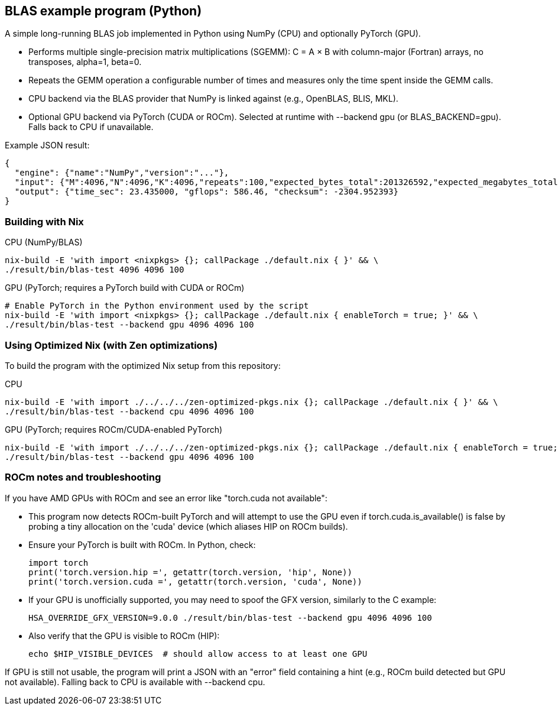 == BLAS example program (Python)

A simple long-running BLAS job implemented in Python using NumPy (CPU) and optionally PyTorch (GPU).

- Performs multiple single-precision matrix multiplications (SGEMM): C = A × B with column-major (Fortran) arrays, no transposes, alpha=1, beta=0.
- Repeats the GEMM operation a configurable number of times and measures only the time spent inside the GEMM calls.
- CPU backend via the BLAS provider that NumPy is linked against (e.g., OpenBLAS, BLIS, MKL).
- Optional GPU backend via PyTorch (CUDA or ROCm). Selected at runtime with --backend gpu (or BLAS_BACKEND=gpu). Falls back to CPU if unavailable.

Example JSON result:

[source,json]
----
{
  "engine": {"name":"NumPy","version":"..."},
  "input": {"M":4096,"N":4096,"K":4096,"repeats":100,"expected_bytes_total":201326592,"expected_megabytes_total":192.0},
  "output": {"time_sec": 23.435000, "gflops": 586.46, "checksum": -2304.952393}
}
----

=== Building with Nix

CPU (NumPy/BLAS)::
[source,bash]
----
nix-build -E 'with import <nixpkgs> {}; callPackage ./default.nix { }' && \
./result/bin/blas-test 4096 4096 100
----

GPU (PyTorch; requires a PyTorch build with CUDA or ROCm)::
[source,bash]
----
# Enable PyTorch in the Python environment used by the script
nix-build -E 'with import <nixpkgs> {}; callPackage ./default.nix { enableTorch = true; }' && \
./result/bin/blas-test --backend gpu 4096 4096 100
----

=== Using Optimized Nix (with Zen optimizations)

To build the program with the optimized Nix setup from this repository:

CPU::
[source,bash]
----
nix-build -E 'with import ./../../../zen-optimized-pkgs.nix {}; callPackage ./default.nix { }' && \
./result/bin/blas-test --backend cpu 4096 4096 100
----

GPU (PyTorch; requires ROCm/CUDA-enabled PyTorch)::
[source,bash]
----
nix-build -E 'with import ./../../../zen-optimized-pkgs.nix {}; callPackage ./default.nix { enableTorch = true; }' && \
./result/bin/blas-test --backend gpu 4096 4096 100
----


=== ROCm notes and troubleshooting

If you have AMD GPUs with ROCm and see an error like "torch.cuda not available":

- This program now detects ROCm-built PyTorch and will attempt to use the GPU even if torch.cuda.is_available() is false by probing a tiny allocation on the 'cuda' device (which aliases HIP on ROCm builds).
- Ensure your PyTorch is built with ROCm. In Python, check:
+
[source,python]
----
import torch
print('torch.version.hip =', getattr(torch.version, 'hip', None))
print('torch.version.cuda =', getattr(torch.version, 'cuda', None))
----

- If your GPU is unofficially supported, you may need to spoof the GFX version, similarly to the C example:
+
[source,bash]
----
HSA_OVERRIDE_GFX_VERSION=9.0.0 ./result/bin/blas-test --backend gpu 4096 4096 100
----

- Also verify that the GPU is visible to ROCm (HIP):
+
[source,bash]
----
echo $HIP_VISIBLE_DEVICES  # should allow access to at least one GPU
----

If GPU is still not usable, the program will print a JSON with an "error" field containing a hint (e.g., ROCm build detected but GPU not available). Falling back to CPU is available with --backend cpu.
